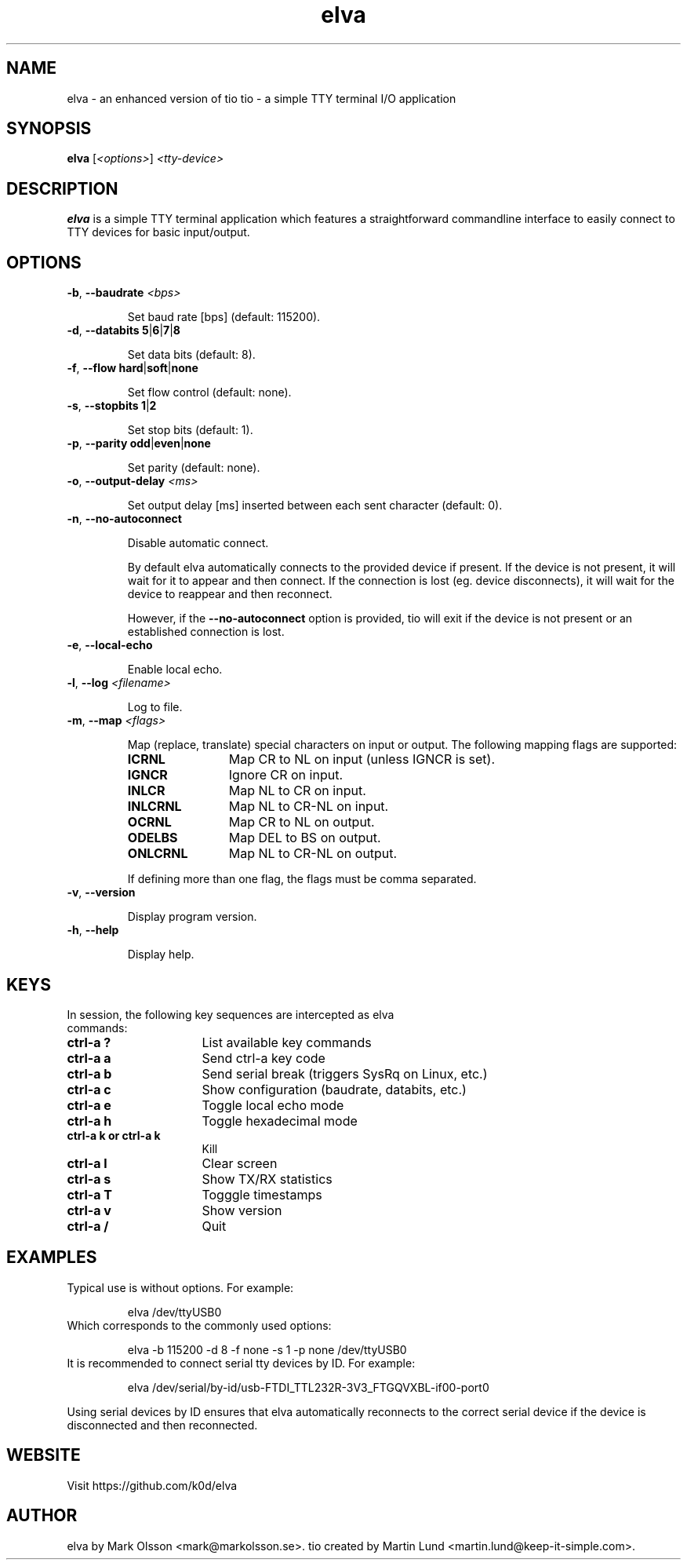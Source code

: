 .TH "elva" "1" "June 2018"

.SH "NAME"
elva - an enhanced version of tio
tio \- a simple TTY terminal I/O application

.SH "SYNOPSIS"
.PP
.B elva
.RI "[" <options> "] " "<tty-device>"

.SH "DESCRIPTION"
.PP
.B elva
is a simple TTY terminal application which features a straightforward
commandline interface to easily connect to TTY devices for basic input/output.

.SH "OPTIONS"

.TP
.BR \-b ", " "\-\-baudrate " \fI<bps>

Set baud rate [bps] (default: 115200).
.TP
.BR \-d ", " "\-\-databits 5" | 6 | 7 | 8

Set data bits (default: 8).
.TP
.BR \-f ", " "\-\-flow hard" | soft | none

Set flow control (default: none).
.TP
.BR \-s ", " "\-\-stopbits 1" | 2

Set stop bits (default: 1).
.TP
.BR \-p ", " "\-\-parity odd" | even | none

Set parity (default: none).
.TP
.BR \-o ", " "\-\-output\-delay " \fI<ms>

Set output delay [ms] inserted between each sent character (default: 0).
.TP
.BR \-n ", " \-\-no\-autoconnect

Disable automatic connect.

By default elva automatically connects to the provided device if present. If the device is not present, it will wait for it to appear and then connect. If the connection is lost (eg. device disconnects), it will wait for the device to reappear and then reconnect.

However, if the
.B \-\-no\-autoconnect
option is provided, tio will exit if the device is not present or an established connection is lost.

.TP
.BR \-e ", " "\-\-local\-echo

Enable local echo.

.TP
.BR \-l ", " "\-\-log " \fI<filename>

Log to file.

.TP
.BR \-m ", " "\-\-map " \fI<flags>

Map (replace, translate) special characters on input or output. The following mapping flags are supported:

.RS
.TP 12n
.IP "\fBICRNL"
Map CR to NL on input (unless IGNCR is set).
.IP "\fBIGNCR"
Ignore CR on input.
.IP "\fBINLCR"
Map NL to CR on input.
.IP "\fBINLCRNL"
Map NL to CR-NL on input.
.IP "\fBOCRNL"
Map CR to NL on output.
.IP "\fBODELBS"
Map DEL to BS on output.
.IP "\fBONLCRNL"
Map NL to CR-NL on output.
.P
If defining more than one flag, the flags must be comma separated.
.RE

.TP
.BR \-v ", " \-\-version

Display program version.
.TP
.BR \-h ", " \-\-help

Display help.

.SH "KEYS"
.PP
.TP 16n
In session, the following key sequences are intercepted as elva commands:
.IP "\fBctrl-a ?"
List available key commands
.IP "\fBctrl-a a"
Send ctrl-a key code
.IP "\fBctrl-a b"
Send serial break (triggers SysRq on Linux, etc.)
.IP "\fBctrl-a c"
Show configuration (baudrate, databits, etc.)
.IP "\fBctrl-a e"
Toggle local echo mode
.IP "\fBctrl-a h"
Toggle hexadecimal mode
.IP "\fBctrl-a k or ctrl-a k"
Kill
.IP "\fBctrl-a l"
Clear screen
.IP "\fBctrl-a s"
Show TX/RX statistics
.IP "\fBctrl-a T"
Togggle timestamps
.IP "\fBctrl-a v"
Show version
.IP "\fBctrl-a /"
Quit

.SH "EXAMPLES"
.TP
Typical use is without options. For example:

elva /dev/ttyUSB0
.TP
Which corresponds to the commonly used options:

elva \-b 115200 \-d 8 \-f none \-s 1 \-p none /dev/ttyUSB0
.TP
It is recommended to connect serial tty devices by ID. For example:

elva /dev/serial/by\-id/usb\-FTDI_TTL232R-3V3_FTGQVXBL\-if00\-port0
.PP
Using serial devices by ID ensures that elva automatically reconnects to the
correct serial device if the device is disconnected and then reconnected.

.SH "WEBSITE"
.PP
Visit https://github.com/k0d/elva

.SH "AUTHOR"
.PP
elva by Mark Olsson <mark@markolsson.se>.
tio created by Martin Lund <martin.lund@keep\-it\-simple.com>.

